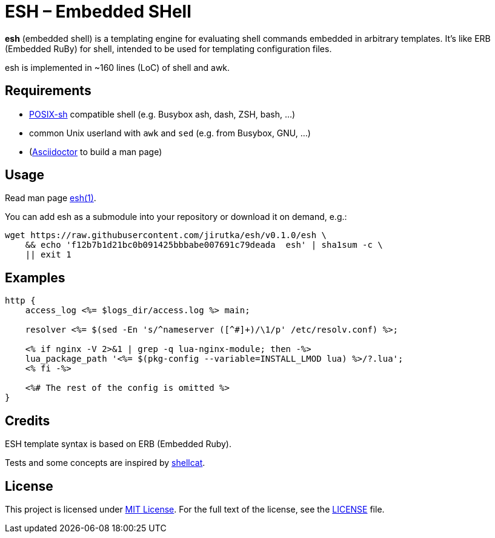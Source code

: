 = ESH – Embedded SHell
:script-name: esh
:script-sha1: f12b7b1d21bc0b091425bbbabe007691c79deada
:gh-name: jirutka/{script-name}
:version: 0.1.0

ifdef::env-github[]
image:https://travis-ci.org/{gh-name}.svg?branch=master["Build Status", link="https://travis-ci.org/{gh-name}"]
endif::env-github[]

*esh* (embedded shell) is a templating engine for evaluating shell commands embedded in arbitrary templates.
It's like ERB (Embedded RuBy) for shell, intended to be used for templating configuration files.

esh is implemented in ~160 lines (LoC) of shell and awk.


== Requirements

* http://pubs.opengroup.org/onlinepubs/9699919799/utilities/V3_chap02.html[POSIX-sh] compatible shell (e.g. Busybox ash, dash, ZSH, bash, …)
* common Unix userland with `awk` and `sed` (e.g. from Busybox, GNU, …)
* (https://github.com/asciidoctor/asciidoctor[Asciidoctor] to build a man page)


== Usage

Read man page link:{script-name}.1.adoc[{script-name}(1)].

You can add {script-name} as a submodule into your repository or download it on demand, e.g.:

[source, sh, subs="+attributes"]
wget https://raw.githubusercontent.com/{gh-name}/v{version}/{script-name} \
    && echo '{script-sha1}  {script-name}' | sha1sum -c \
    || exit 1


== Examples

[source, nginx]
----
http {
    access_log <%= $logs_dir/access.log %> main;

    resolver <%= $(sed -En 's/^nameserver ([^#]+)/\1/p' /etc/resolv.conf) %>;

    <% if nginx -V 2>&1 | grep -q lua-nginx-module; then -%>
    lua_package_path '<%= $(pkg-config --variable=INSTALL_LMOD lua) %>/?.lua';
    <% fi -%>

    <%# The rest of the config is omitted %>
}
----


== Credits

ESH template syntax is based on ERB (Embedded Ruby).

Tests and some concepts are inspired by https://github.com/jwilk/shellcat[shellcat].


== License

This project is licensed under http://opensource.org/licenses/MIT/[MIT License].
For the full text of the license, see the link:LICENSE[LICENSE] file.
